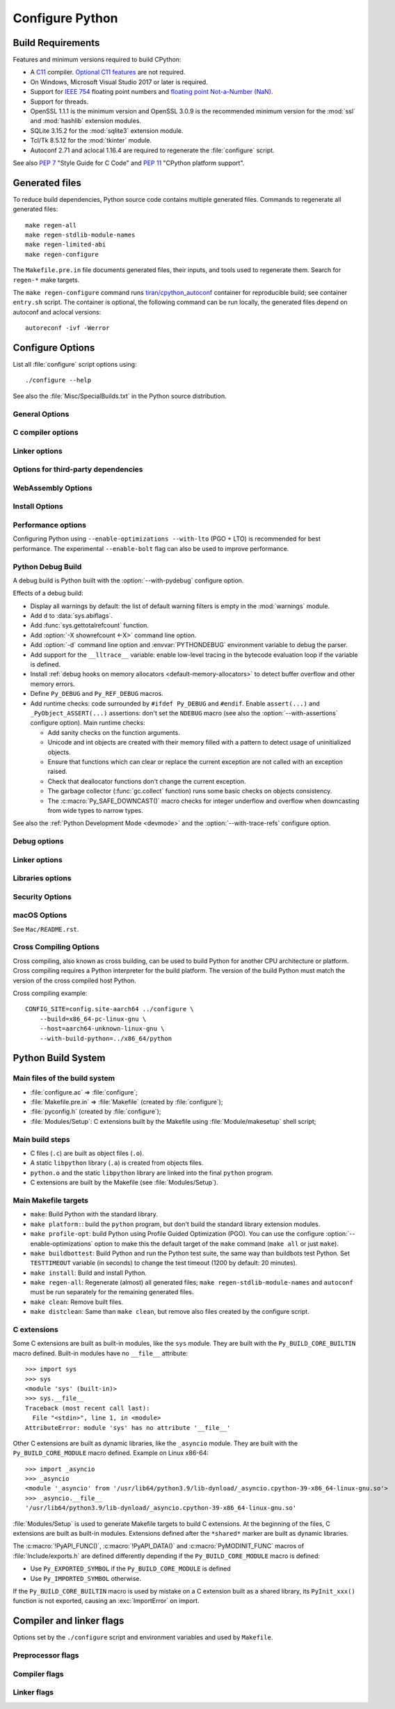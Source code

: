 ****************
Configure Python
****************

Build Requirements
==================

Features and minimum versions required to build CPython:

* A `C11 <https://en.cppreference.com/w/c/11>`_ compiler. `Optional C11
  features
  <https://en.wikipedia.org/wiki/C11_(C_standard_revision)#Optional_features>`_
  are not required.

* On Windows, Microsoft Visual Studio 2017 or later is required.

* Support for `IEEE 754 <https://en.wikipedia.org/wiki/IEEE_754>`_ floating
  point numbers and `floating point Not-a-Number (NaN)
  <https://en.wikipedia.org/wiki/NaN#Floating_point>`_.

* Support for threads.

* OpenSSL 1.1.1 is the minimum version and OpenSSL 3.0.9 is the recommended
  minimum version for the :mod:`ssl` and :mod:`hashlib` extension modules.

* SQLite 3.15.2 for the :mod:`sqlite3` extension module.

* Tcl/Tk 8.5.12 for the :mod:`tkinter` module.

* Autoconf 2.71 and aclocal 1.16.4 are required to regenerate the
  :file:`configure` script.

.. versionchanged:: 3.13:
   Autoconf 2.71, aclocal 1.16.4 and SQLite 3.15.2 are now required.

.. versionchanged:: 3.11
   C11 compiler, IEEE 754 and NaN support are now required.
   On Windows, Visual Studio 2017 or later is required.
   Tcl/Tk version 8.5.12 is now required for the :mod:`tkinter` module.

.. versionchanged:: 3.10
   OpenSSL 1.1.1 is now required.
   Require SQLite 3.7.15.

.. versionchanged:: 3.7
   Thread support and OpenSSL 1.0.2 are now required.

.. versionchanged:: 3.6
   Selected C99 features are now required, like ``<stdint.h>`` and ``static
   inline`` functions.

.. versionchanged:: 3.5
   On Windows, Visual Studio 2015 or later is now required.
   Tcl/Tk version 8.4 is now required.

.. versionchanged:: 3.1
   Tcl/Tk version 8.3.1 is now required.

See also :pep:`7` "Style Guide for C Code" and :pep:`11` "CPython platform
support".


Generated files
===============

To reduce build dependencies, Python source code contains multiple generated
files. Commands to regenerate all generated files::

    make regen-all
    make regen-stdlib-module-names
    make regen-limited-abi
    make regen-configure

The ``Makefile.pre.in`` file documents generated files, their inputs, and tools used
to regenerate them. Search for ``regen-*`` make targets.

The ``make regen-configure`` command runs `tiran/cpython_autoconf
<https://github.com/tiran/cpython_autoconf>`_ container for reproducible build;
see container ``entry.sh`` script. The container is optional, the following
command can be run locally, the generated files depend on autoconf and aclocal
versions::

    autoreconf -ivf -Werror


.. _configure-options:

Configure Options
=================

List all :file:`configure` script options using::

    ./configure --help

See also the :file:`Misc/SpecialBuilds.txt` in the Python source distribution.

General Options
---------------

.. cmdoption:: --enable-loadable-sqlite-extensions

   Support loadable extensions in the :mod:`_sqlite` extension module (default
   is no).

   See the :meth:`sqlite3.Connection.enable_load_extension` method of the
   :mod:`sqlite3` module.

   .. versionadded:: 3.6

.. cmdoption:: --disable-ipv6

   Disable IPv6 support (enabled by default if supported), see the
   :mod:`socket` module.

.. cmdoption:: --enable-big-digits=[15|30]

   Define the size in bits of Python :class:`int` digits: 15 or 30 bits.

   By default, the digit size is 30.

   Define the ``PYLONG_BITS_IN_DIGIT`` to ``15`` or ``30``.

   See :data:`sys.int_info.bits_per_digit <sys.int_info>`.

.. cmdoption:: --with-suffix=SUFFIX

   Set the Python executable suffix to *SUFFIX*.

   The default suffix is ``.exe`` on Windows and macOS (``python.exe``
   executable), ``.js`` on Emscripten node, ``.html`` on Emscripten browser,
   ``.wasm`` on WASI, and an empty string on other platforms (``python``
   executable).

   .. versionchanged:: 3.11
      The default suffix on WASM platform is one of ``.js``, ``.html``
      or ``.wasm``.

.. cmdoption:: --with-tzpath=<list of absolute paths separated by pathsep>

   Select the default time zone search path for :const:`zoneinfo.TZPATH`.
   See the :ref:`Compile-time configuration
   <zoneinfo_data_compile_time_config>` of the :mod:`zoneinfo` module.

   Default: ``/usr/share/zoneinfo:/usr/lib/zoneinfo:/usr/share/lib/zoneinfo:/etc/zoneinfo``.

   See :data:`os.pathsep` path separator.

   .. versionadded:: 3.9

.. cmdoption:: --without-decimal-contextvar

   Build the ``_decimal`` extension module using a thread-local context rather
   than a coroutine-local context (default), see the :mod:`decimal` module.

   See :const:`decimal.HAVE_CONTEXTVAR` and the :mod:`contextvars` module.

   .. versionadded:: 3.9

.. cmdoption:: --with-dbmliborder=<list of backend names>

   Override order to check db backends for the :mod:`dbm` module

   A valid value is a colon (``:``) separated string with the backend names:

   * ``ndbm``;
   * ``gdbm``;
   * ``bdb``.

.. cmdoption:: --without-c-locale-coercion

   Disable C locale coercion to a UTF-8 based locale (enabled by default).

   Don't define the ``PY_COERCE_C_LOCALE`` macro.

   See :envvar:`PYTHONCOERCECLOCALE` and the :pep:`538`.

.. cmdoption:: --without-freelists

   Disable all freelists except the empty tuple singleton.

   .. versionadded:: 3.11

.. cmdoption:: --with-platlibdir=DIRNAME

   Python library directory name (default is ``lib``).

   Fedora and SuSE use ``lib64`` on 64-bit platforms.

   See :data:`sys.platlibdir`.

   .. versionadded:: 3.9

.. cmdoption:: --with-wheel-pkg-dir=PATH

   Directory of wheel packages used by the :mod:`ensurepip` module
   (none by default).

   Some Linux distribution packaging policies recommend against bundling
   dependencies. For example, Fedora installs wheel packages in the
   ``/usr/share/python-wheels/`` directory and don't install the
   :mod:`ensurepip._bundled` package.

   .. versionadded:: 3.10

.. cmdoption:: --with-pkg-config=[check|yes|no]

   Whether configure should use :program:`pkg-config` to detect build
   dependencies.

   * ``check`` (default): :program:`pkg-config` is optional
   * ``yes``: :program:`pkg-config` is mandatory
   * ``no``: configure does not use :program:`pkg-config` even when present

   .. versionadded:: 3.11

.. cmdoption:: --enable-pystats

   Turn on internal Python performance statistics gathering.

   By default, statistics gathering is off. Use ``python3 -X pystats`` command
   or set ``PYTHONSTATS=1`` environment variable to turn on statistics
   gathering at Python startup.

   At Python exit, dump statistics if statistics gathering was on and not
   cleared.

   Effects:

   * Add :option:`-X pystats <-X>` command line option.
   * Add :envvar:`!PYTHONSTATS` environment variable.
   * Define the ``Py_STATS`` macro.
   * Add functions to the :mod:`sys` module:

     * :func:`!sys._stats_on`: Turns on statistics gathering.
     * :func:`!sys._stats_off`: Turns off statistics gathering.
     * :func:`!sys._stats_clear`: Clears the statistics.
     * :func:`!sys._stats_dump`: Dump statistics to file, and clears the statistics.

   The statistics will be dumped to a arbitrary (probably unique) file in
   ``/tmp/py_stats/`` (Unix) or ``C:\temp\py_stats\`` (Windows). If that
   directory does not exist, results will be printed on stderr.

   Use ``Tools/scripts/summarize_stats.py`` to read the stats.

   Statistics:

   * Opcode:

     * Specialization: success, failure, hit, deferred, miss, deopt, failures;
     * Execution count;
     * Pair count.

   * Call:

     * Inlined Python calls;
     * PyEval calls;
     * Frames pushed;
     * Frame object created;
     * Eval calls: vector, generator, legacy, function VECTORCALL, build class,
       slot, function "ex", API, method.

   * Object:

     * incref and decref;
     * interpreter incref and decref;
     * allocations: all, 512 bytes, 4 kiB, big;
     * free;
     * to/from free lists;
     * dictionary materialized/dematerialized;
     * type cache;
     * optimization attemps;
     * optimization traces created/executed;
     * uops executed.

   * Garbage collector:

     * Garbage collections;
     * Objects visited;
     * Objects collected.

   .. versionadded:: 3.11

.. cmdoption:: --disable-gil

   Enables **experimental** support for running Python without the
   :term:`global interpreter lock` (GIL).

   See :pep:`703` "Making the Global Interpreter Lock Optional in CPython".

   .. versionadded:: 3.13

.. cmdoption:: PKG_CONFIG

   Path to ``pkg-config`` utility.

.. cmdoption:: PKG_CONFIG_LIBDIR
.. cmdoption:: PKG_CONFIG_PATH

   ``pkg-config`` options.


C compiler options
------------------

.. cmdoption:: CC

   C compiler command.

.. cmdoption:: CFLAGS

   C compiler flags.

.. cmdoption:: CPP

   C preprocessor command.

.. cmdoption:: CPPFLAGS

   C preprocessor flags, e.g. ``-I<include dir>``.


Linker options
--------------

.. cmdoption:: LDFLAGS

   Linker flags, e.g. :samp:`-L{library_directory}`.

.. cmdoption:: LIBS

   Libraries to pass to the linker, e.g. :samp:`-l{library}`.

.. cmdoption:: MACHDEP

   Name for machine-dependent library files.


Options for third-party dependencies
------------------------------------

.. versionadded:: 3.11

.. cmdoption:: BZIP2_CFLAGS
.. cmdoption:: BZIP2_LIBS

   C compiler and linker flags to link Python to ``libbz2``, used by :mod:`bz2`
   module, overriding ``pkg-config``.

.. cmdoption:: CURSES_CFLAGS
.. cmdoption:: CURSES_LIBS

   C compiler and linker flags for ``libncurses`` or ``libncursesw``, used by
   :mod:`curses` module, overriding ``pkg-config``.

.. cmdoption:: GDBM_CFLAGS
.. cmdoption:: GDBM_LIBS

   C compiler and linker flags for ``gdbm``.

.. cmdoption:: LIBB2_CFLAGS
.. cmdoption:: LIBB2_LIBS

   C compiler and linker flags for ``libb2`` (:ref:`BLAKE2 <hashlib-blake2>`),
   used by :mod:`hashlib` module, overriding ``pkg-config``.

.. cmdoption:: LIBEDIT_CFLAGS
.. cmdoption:: LIBEDIT_LIBS

   C compiler and linker flags for ``libedit``, used by :mod:`readline` module,
   overriding ``pkg-config``.

.. cmdoption:: LIBFFI_CFLAGS
.. cmdoption:: LIBFFI_LIBS

   C compiler and linker flags for ``libffi``, used by :mod:`ctypes` module,
   overriding ``pkg-config``.

.. cmdoption:: LIBLZMA_CFLAGS
.. cmdoption:: LIBLZMA_LIBS

   C compiler and linker flags for ``liblzma``, used by :mod:`lzma` module,
   overriding ``pkg-config``.

.. cmdoption:: LIBREADLINE_CFLAGS
.. cmdoption:: LIBREADLINE_LIBS

   C compiler and linker flags for ``libreadline``, used by :mod:`readline`
   module, overriding ``pkg-config``.

.. cmdoption:: LIBSQLITE3_CFLAGS
.. cmdoption:: LIBSQLITE3_LIBS

   C compiler and linker flags for ``libsqlite3``, used by :mod:`sqlite3`
   module, overriding ``pkg-config``.

.. cmdoption:: LIBUUID_CFLAGS
.. cmdoption:: LIBUUID_LIBS

   C compiler and linker flags for ``liuuid``, used by :mod:`uuid` module,
   overriding ``pkg-config``.

.. cmdoption:: PANEL_CFLAGS
.. cmdoption:: PANEL_LIBS

   C compiler and Linker flags for PANEL, overriding ``pkg-config``.

   C compiler and linker flags for ``libpanel`` or ``libpanelw``, used by
   :mod:`curses.panel` module, overriding ``pkg-config``.

.. cmdoption:: TCLTK_CFLAGS
.. cmdoption:: TCLTK_LIBS

   C compiler and linker flags for TCLTK, overriding ``pkg-config``.

.. cmdoption:: ZLIB_CFLAGS
.. cmdoption:: ZLIB_LIBS

   C compiler and linker flags for ``libzlib``, used by :mod:`gzip` module,
   overriding ``pkg-config``.


WebAssembly Options
-------------------

.. cmdoption:: --with-emscripten-target=[browser|node]

   Set build flavor for ``wasm32-emscripten``.

   * ``browser`` (default): preload minimal stdlib, default MEMFS.
   * ``node``: NODERAWFS and pthread support.

   .. versionadded:: 3.11

.. cmdoption:: --enable-wasm-dynamic-linking

   Turn on dynamic linking support for WASM.

   Dynamic linking enables ``dlopen``. File size of the executable
   increases due to limited dead code elimination and additional features.

   .. versionadded:: 3.11

.. cmdoption:: --enable-wasm-pthreads

   Turn on pthreads support for WASM.

   .. versionadded:: 3.11


Install Options
---------------

.. cmdoption:: --prefix=PREFIX

   Install architecture-independent files in PREFIX. On Unix, it
   defaults to :file:`/usr/local`.

   This value can be retrieved at runtime using :data:`sys.prefix`.

   As an example, one can use ``--prefix="$HOME/.local/"`` to install
   a Python in its home directory.

.. cmdoption:: --exec-prefix=EPREFIX

   Install architecture-dependent files in EPREFIX, defaults to :option:`--prefix`.

   This value can be retrieved at runtime using :data:`sys.exec_prefix`.

.. cmdoption:: --disable-test-modules

   Don't build nor install test modules, like the :mod:`test` package or the
   :mod:`_testcapi` extension module (built and installed by default).

   .. versionadded:: 3.10

.. cmdoption:: --with-ensurepip=[upgrade|install|no]

   Select the :mod:`ensurepip` command run on Python installation:

   * ``upgrade`` (default): run ``python -m ensurepip --altinstall --upgrade``
     command.
   * ``install``: run ``python -m ensurepip --altinstall`` command;
   * ``no``: don't run ensurepip;

   .. versionadded:: 3.6


Performance options
-------------------

Configuring Python using ``--enable-optimizations --with-lto`` (PGO + LTO) is
recommended for best performance. The experimental ``--enable-bolt`` flag can
also be used to improve performance.

.. cmdoption:: --enable-optimizations

   Enable Profile Guided Optimization (PGO) using :envvar:`PROFILE_TASK`
   (disabled by default).

   The C compiler Clang requires ``llvm-profdata`` program for PGO. On
   macOS, GCC also requires it: GCC is just an alias to Clang on macOS.

   Disable also semantic interposition in libpython if ``--enable-shared`` and
   GCC is used: add ``-fno-semantic-interposition`` to the compiler and linker
   flags.

   .. versionadded:: 3.6

   .. versionchanged:: 3.10
      Use ``-fno-semantic-interposition`` on GCC.

.. envvar:: PROFILE_TASK

   Environment variable used in the Makefile: Python command line arguments for
   the PGO generation task.

   Default: ``-m test --pgo --timeout=$(TESTTIMEOUT)``.

   .. versionadded:: 3.8

.. cmdoption:: --with-lto=[full|thin|no|yes]

   Enable Link Time Optimization (LTO) in any build (disabled by default).

   The C compiler Clang requires ``llvm-ar`` for LTO (``ar`` on macOS), as well
   as an LTO-aware linker (``ld.gold`` or ``lld``).

   .. versionadded:: 3.6

   .. versionadded:: 3.11
      To use ThinLTO feature, use ``--with-lto=thin`` on Clang.

   .. versionchanged:: 3.12
      Use ThinLTO as the default optimization policy on Clang if the compiler accepts the flag.

.. cmdoption:: --enable-bolt

   Enable usage of the `BOLT post-link binary optimizer
   <https://github.com/llvm/llvm-project/tree/main/bolt>`_ (disabled by
   default).

   BOLT is part of the LLVM project but is not always included in their binary
   distributions. This flag requires that ``llvm-bolt`` and ``merge-fdata``
   are available.

   BOLT is still a fairly new project so this flag should be considered
   experimental for now. Because this tool operates on machine code its success
   is dependent on a combination of the build environment + the other
   optimization configure args + the CPU architecture, and not all combinations
   are supported.
   BOLT versions before LLVM 16 are known to crash BOLT under some scenarios.
   Use of LLVM 16 or newer for BOLT optimization is strongly encouraged.

   The :envvar:`!BOLT_INSTRUMENT_FLAGS` and :envvar:`!BOLT_APPLY_FLAGS`
   :program:`configure` variables can be defined to override the default set of
   arguments for :program:`llvm-bolt` to instrument and apply BOLT data to
   binaries, respectively.

   .. versionadded:: 3.12

.. cmdoption:: BOLT_APPLY_FLAGS

   Arguments to ``llvm-bolt`` when creating a `BOLT optimized binary
   <https://github.com/facebookarchive/BOLT>`_.

   .. versionadded:: 3.12

.. cmdoption:: BOLT_INSTRUMENT_FLAGS

   Arguments to ``llvm-bolt`` when instrumenting binaries.

   .. versionadded:: 3.12

.. cmdoption:: --with-computed-gotos

   Enable computed gotos in evaluation loop (enabled by default on supported
   compilers).

.. cmdoption:: --without-pymalloc

   Disable the specialized Python memory allocator :ref:`pymalloc <pymalloc>`
   (enabled by default).

   See also :envvar:`PYTHONMALLOC` environment variable.

.. cmdoption:: --without-doc-strings

   Disable static documentation strings to reduce the memory footprint (enabled
   by default). Documentation strings defined in Python are not affected.

   Don't define the ``WITH_DOC_STRINGS`` macro.

   See the ``PyDoc_STRVAR()`` macro.

.. cmdoption:: --enable-profiling

   Enable C-level code profiling with ``gprof`` (disabled by default).

.. cmdoption:: --with-strict-overflow

   Add ``-fstrict-overflow`` to the C compiler flags (by default we add
   ``-fno-strict-overflow`` instead).


.. _debug-build:

Python Debug Build
------------------

A debug build is Python built with the :option:`--with-pydebug` configure
option.

Effects of a debug build:

* Display all warnings by default: the list of default warning filters is empty
  in the :mod:`warnings` module.
* Add ``d`` to :data:`sys.abiflags`.
* Add :func:`sys.gettotalrefcount` function.
* Add :option:`-X showrefcount <-X>` command line option.
* Add :option:`-d` command line option and :envvar:`PYTHONDEBUG` environment
  variable to debug the parser.
* Add support for the ``__lltrace__`` variable: enable low-level tracing in the
  bytecode evaluation loop if the variable is defined.
* Install :ref:`debug hooks on memory allocators <default-memory-allocators>`
  to detect buffer overflow and other memory errors.
* Define ``Py_DEBUG`` and ``Py_REF_DEBUG`` macros.
* Add runtime checks: code surrounded by ``#ifdef Py_DEBUG`` and ``#endif``.
  Enable ``assert(...)`` and ``_PyObject_ASSERT(...)`` assertions: don't set
  the ``NDEBUG`` macro (see also the :option:`--with-assertions` configure
  option). Main runtime checks:

  * Add sanity checks on the function arguments.
  * Unicode and int objects are created with their memory filled with a pattern
    to detect usage of uninitialized objects.
  * Ensure that functions which can clear or replace the current exception are
    not called with an exception raised.
  * Check that deallocator functions don't change the current exception.
  * The garbage collector (:func:`gc.collect` function) runs some basic checks
    on objects consistency.
  * The :c:macro:`Py_SAFE_DOWNCAST()` macro checks for integer underflow and
    overflow when downcasting from wide types to narrow types.

See also the :ref:`Python Development Mode <devmode>` and the
:option:`--with-trace-refs` configure option.

.. versionchanged:: 3.8
   Release builds and debug builds are now ABI compatible: defining the
   ``Py_DEBUG`` macro no longer implies the ``Py_TRACE_REFS`` macro (see the
   :option:`--with-trace-refs` option).


Debug options
-------------

.. cmdoption:: --with-pydebug

   :ref:`Build Python in debug mode <debug-build>`: define the ``Py_DEBUG``
   macro (disabled by default).

.. cmdoption:: --with-trace-refs

   Enable tracing references for debugging purpose (disabled by default).

   Effects:

   * Define the ``Py_TRACE_REFS`` macro.
   * Add :func:`sys.getobjects` function.
   * Add :envvar:`PYTHONDUMPREFS` environment variable.

   The :envvar:`PYTHONDUMPREFS` environment variable can be used to dump
   objects and reference counts still alive at Python exit.

   :ref:`Statically allocated objects <static-types>` are not traced.

   .. versionchanged:: 3.13
      This build is now ABI compatible with release build and :ref:`debug build
      <debug-build>`.

   .. versionadded:: 3.8

.. cmdoption:: --with-assertions

   Build with C assertions enabled (default is no): ``assert(...);`` and
   ``_PyObject_ASSERT(...);``.

   If set, the ``NDEBUG`` macro is not defined in the :envvar:`OPT` compiler
   variable.

   See also the :option:`--with-pydebug` option (:ref:`debug build
   <debug-build>`) which also enables assertions.

   .. versionadded:: 3.6

.. cmdoption:: --with-valgrind

   Enable Valgrind support (default is no).

.. cmdoption:: --with-dtrace

   Enable DTrace support (default is no).

   See :ref:`Instrumenting CPython with DTrace and SystemTap
   <instrumentation>`.

   .. versionadded:: 3.6

.. cmdoption:: --with-address-sanitizer

   Enable AddressSanitizer memory error detector, ``asan`` (default is no).

   .. versionadded:: 3.6

.. cmdoption:: --with-memory-sanitizer

   Enable MemorySanitizer allocation error detector, ``msan`` (default is no).

   .. versionadded:: 3.6

.. cmdoption:: --with-undefined-behavior-sanitizer

   Enable UndefinedBehaviorSanitizer undefined behaviour detector, ``ubsan``
   (default is no).

   .. versionadded:: 3.6


Linker options
--------------

.. cmdoption:: --enable-shared

   Enable building a shared Python library: ``libpython`` (default is no).

.. cmdoption:: --without-static-libpython

   Do not build ``libpythonMAJOR.MINOR.a`` and do not install ``python.o``
   (built and enabled by default).

   .. versionadded:: 3.10


Libraries options
-----------------

.. cmdoption:: --with-libs='lib1 ...'

   Link against additional libraries (default is no).

.. cmdoption:: --with-system-expat

   Build the :mod:`pyexpat` module using an installed ``expat`` library
   (default is no).

.. cmdoption:: --with-system-libmpdec

   Build the ``_decimal`` extension module using an installed ``mpdec``
   library, see the :mod:`decimal` module (default is no).

   .. versionadded:: 3.3

.. cmdoption:: --with-readline=editline

   Use ``editline`` library for backend of the :mod:`readline` module.

   Define the ``WITH_EDITLINE`` macro.

   .. versionadded:: 3.10

.. cmdoption:: --without-readline

   Don't build the :mod:`readline` module (built by default).

   Don't define the ``HAVE_LIBREADLINE`` macro.

   .. versionadded:: 3.10

.. cmdoption:: --with-libm=STRING

   Override ``libm`` math library to *STRING* (default is system-dependent).

.. cmdoption:: --with-libc=STRING

   Override ``libc`` C library to *STRING* (default is system-dependent).

.. cmdoption:: --with-openssl=DIR

   Root of the OpenSSL directory.

   .. versionadded:: 3.7

.. cmdoption:: --with-openssl-rpath=[no|auto|DIR]

   Set runtime library directory (rpath) for OpenSSL libraries:

   * ``no`` (default): don't set rpath;
   * ``auto``: auto-detect rpath from :option:`--with-openssl` and
     ``pkg-config``;
   * *DIR*: set an explicit rpath.

   .. versionadded:: 3.10


Security Options
----------------

.. cmdoption:: --with-hash-algorithm=[fnv|siphash13|siphash24]

   Select hash algorithm for use in ``Python/pyhash.c``:

   * ``siphash13`` (default);
   * ``siphash24``;
   * ``fnv``.

   .. versionadded:: 3.4

   .. versionadded:: 3.11
      ``siphash13`` is added and it is the new default.

.. cmdoption:: --with-builtin-hashlib-hashes=md5,sha1,sha256,sha512,sha3,blake2

   Built-in hash modules:

   * ``md5``;
   * ``sha1``;
   * ``sha256``;
   * ``sha512``;
   * ``sha3`` (with shake);
   * ``blake2``.

   .. versionadded:: 3.9

.. cmdoption:: --with-ssl-default-suites=[python|openssl|STRING]

   Override the OpenSSL default cipher suites string:

   * ``python`` (default): use Python's preferred selection;
   * ``openssl``: leave OpenSSL's defaults untouched;
   * *STRING*: use a custom string

   See the :mod:`ssl` module.

   .. versionadded:: 3.7

   .. versionchanged:: 3.10

      The settings ``python`` and *STRING* also set TLS 1.2 as minimum
      protocol version.

macOS Options
-------------

See ``Mac/README.rst``.

.. cmdoption:: --enable-universalsdk
.. cmdoption:: --enable-universalsdk=SDKDIR

   Create a universal binary build. *SDKDIR* specifies which macOS SDK should
   be used to perform the build (default is no).

.. cmdoption:: --enable-framework
.. cmdoption:: --enable-framework=INSTALLDIR

   Create a Python.framework rather than a traditional Unix install. Optional
   *INSTALLDIR* specifies the installation path (default is no).

.. cmdoption:: --with-universal-archs=ARCH

   Specify the kind of universal binary that should be created. This option is
   only valid when :option:`--enable-universalsdk` is set.

   Options:

   * ``universal2``;
   * ``32-bit``;
   * ``64-bit``;
   * ``3-way``;
   * ``intel``;
   * ``intel-32``;
   * ``intel-64``;
   * ``all``.

.. cmdoption:: --with-framework-name=FRAMEWORK

   Specify the name for the python framework on macOS only valid when
   :option:`--enable-framework` is set (default: ``Python``).


Cross Compiling Options
-----------------------

Cross compiling, also known as cross building, can be used to build Python
for another CPU architecture or platform. Cross compiling requires a Python
interpreter for the build platform. The version of the build Python must match
the version of the cross compiled host Python.

.. cmdoption:: --build=BUILD

   configure for building on BUILD, usually guessed by :program:`config.guess`.

.. cmdoption:: --host=HOST

   cross-compile to build programs to run on HOST (target platform)

.. cmdoption:: --with-build-python=path/to/python

   path to build ``python`` binary for cross compiling

   .. versionadded:: 3.11

.. cmdoption:: CONFIG_SITE=file

   An environment variable that points to a file with configure overrides.

   Example *config.site* file::

      # config.site-aarch64
      ac_cv_buggy_getaddrinfo=no
      ac_cv_file__dev_ptmx=yes
      ac_cv_file__dev_ptc=no

.. cmdoption:: HOSTRUNNER

   Program to run CPython for the host platform for cross-compilation.

   .. versionadded:: 3.11


Cross compiling example::

   CONFIG_SITE=config.site-aarch64 ../configure \
       --build=x86_64-pc-linux-gnu \
       --host=aarch64-unknown-linux-gnu \
       --with-build-python=../x86_64/python


Python Build System
===================

Main files of the build system
------------------------------

* :file:`configure.ac` => :file:`configure`;
* :file:`Makefile.pre.in` => :file:`Makefile` (created by :file:`configure`);
* :file:`pyconfig.h` (created by :file:`configure`);
* :file:`Modules/Setup`: C extensions built by the Makefile using
  :file:`Module/makesetup` shell script;

Main build steps
----------------

* C files (``.c``) are built as object files (``.o``).
* A static ``libpython`` library (``.a``) is created from objects files.
* ``python.o`` and the static ``libpython`` library are linked into the
  final ``python`` program.
* C extensions are built by the Makefile (see :file:`Modules/Setup`).

Main Makefile targets
---------------------

* ``make``: Build Python with the standard library.
* ``make platform:``: build the ``python`` program, but don't build the
  standard library extension modules.
* ``make profile-opt``: build Python using Profile Guided Optimization (PGO).
  You can use the configure :option:`--enable-optimizations` option to make
  this the default target of the ``make`` command (``make all`` or just
  ``make``).
* ``make buildbottest``: Build Python and run the Python test suite, the same
  way than buildbots test Python. Set ``TESTTIMEOUT`` variable (in seconds)
  to change the test timeout (1200 by default: 20 minutes).
* ``make install``: Build and install Python.
* ``make regen-all``: Regenerate (almost) all generated files;
  ``make regen-stdlib-module-names`` and ``autoconf`` must be run separately
  for the remaining generated files.
* ``make clean``: Remove built files.
* ``make distclean``: Same than ``make clean``, but remove also files created
  by the configure script.

C extensions
------------

Some C extensions are built as built-in modules, like the ``sys`` module.
They are built with the ``Py_BUILD_CORE_BUILTIN`` macro defined.
Built-in modules have no ``__file__`` attribute::

    >>> import sys
    >>> sys
    <module 'sys' (built-in)>
    >>> sys.__file__
    Traceback (most recent call last):
      File "<stdin>", line 1, in <module>
    AttributeError: module 'sys' has no attribute '__file__'

Other C extensions are built as dynamic libraries, like the ``_asyncio`` module.
They are built with the ``Py_BUILD_CORE_MODULE`` macro defined.
Example on Linux x86-64::

    >>> import _asyncio
    >>> _asyncio
    <module '_asyncio' from '/usr/lib64/python3.9/lib-dynload/_asyncio.cpython-39-x86_64-linux-gnu.so'>
    >>> _asyncio.__file__
    '/usr/lib64/python3.9/lib-dynload/_asyncio.cpython-39-x86_64-linux-gnu.so'

:file:`Modules/Setup` is used to generate Makefile targets to build C extensions.
At the beginning of the files, C extensions are built as built-in modules.
Extensions defined after the ``*shared*`` marker are built as dynamic libraries.

The :c:macro:`!PyAPI_FUNC()`, :c:macro:`!PyAPI_DATA()` and
:c:macro:`PyMODINIT_FUNC` macros of :file:`Include/exports.h` are defined
differently depending if the ``Py_BUILD_CORE_MODULE`` macro is defined:

* Use ``Py_EXPORTED_SYMBOL`` if the ``Py_BUILD_CORE_MODULE`` is defined
* Use ``Py_IMPORTED_SYMBOL`` otherwise.

If the ``Py_BUILD_CORE_BUILTIN`` macro is used by mistake on a C extension
built as a shared library, its ``PyInit_xxx()`` function is not exported,
causing an :exc:`ImportError` on import.


Compiler and linker flags
=========================

Options set by the ``./configure`` script and environment variables and used by
``Makefile``.

Preprocessor flags
------------------

.. envvar:: CONFIGURE_CPPFLAGS

   Value of :envvar:`CPPFLAGS` variable passed to the ``./configure`` script.

   .. versionadded:: 3.6

.. envvar:: CPPFLAGS

   (Objective) C/C++ preprocessor flags, e.g. ``-I<include dir>`` if you have
   headers in a nonstandard directory ``<include dir>``.

   Both :envvar:`CPPFLAGS` and :envvar:`LDFLAGS` need to contain the shell's
   value to be able to build extension modules using the
   directories specified in the environment variables.

.. envvar:: BASECPPFLAGS

   .. versionadded:: 3.4

.. envvar:: PY_CPPFLAGS

   Extra preprocessor flags added for building the interpreter object files.

   Default: ``$(BASECPPFLAGS) -I. -I$(srcdir)/Include $(CONFIGURE_CPPFLAGS) $(CPPFLAGS)``.

   .. versionadded:: 3.2

Compiler flags
--------------

.. envvar:: CC

   C compiler command.

   Example: ``gcc -pthread``.

.. envvar:: CXX

   C++ compiler command.

   Example: ``g++ -pthread``.

.. envvar:: CFLAGS

   C compiler flags.

.. envvar:: CFLAGS_NODIST

   :envvar:`CFLAGS_NODIST` is used for building the interpreter and stdlib C
   extensions.  Use it when a compiler flag should *not* be part of
   :envvar:`CFLAGS` once Python is installed (:gh:`65320`).

   In particular, :envvar:`CFLAGS` should not contain:

   * the compiler flag ``-I`` (for setting the search path for include files).
     The ``-I`` flags are processed from left to right, and any flags in
     :envvar:`CFLAGS` would take precedence over user- and package-supplied ``-I``
     flags.

   * hardening flags such as ``-Werror`` because distributions cannot control
     whether packages installed by users conform to such heightened
     standards.

   .. versionadded:: 3.5

.. envvar:: COMPILEALL_OPTS

   Options passed to the :mod:`compileall` command line when building PYC files
   in ``make install``. Default: ``-j0``.

   .. versionadded:: 3.12

.. envvar:: EXTRA_CFLAGS

   Extra C compiler flags.

.. envvar:: CONFIGURE_CFLAGS

   Value of :envvar:`CFLAGS` variable passed to the ``./configure``
   script.

   .. versionadded:: 3.2

.. envvar:: CONFIGURE_CFLAGS_NODIST

   Value of :envvar:`CFLAGS_NODIST` variable passed to the ``./configure``
   script.

   .. versionadded:: 3.5

.. envvar:: BASECFLAGS

   Base compiler flags.

.. envvar:: OPT

   Optimization flags.

.. envvar:: CFLAGS_ALIASING

   Strict or non-strict aliasing flags used to compile ``Python/dtoa.c``.

   .. versionadded:: 3.7

.. envvar:: CCSHARED

   Compiler flags used to build a shared library.

   For example, ``-fPIC`` is used on Linux and on BSD.

.. envvar:: CFLAGSFORSHARED

   Extra C flags added for building the interpreter object files.

   Default: ``$(CCSHARED)`` when :option:`--enable-shared` is used, or an empty
   string otherwise.

.. envvar:: PY_CFLAGS

   Default: ``$(BASECFLAGS) $(OPT) $(CONFIGURE_CFLAGS) $(CFLAGS) $(EXTRA_CFLAGS)``.

.. envvar:: PY_CFLAGS_NODIST

   Default: ``$(CONFIGURE_CFLAGS_NODIST) $(CFLAGS_NODIST) -I$(srcdir)/Include/internal``.

   .. versionadded:: 3.5

.. envvar:: PY_STDMODULE_CFLAGS

   C flags used for building the interpreter object files.

   Default: ``$(PY_CFLAGS) $(PY_CFLAGS_NODIST) $(PY_CPPFLAGS) $(CFLAGSFORSHARED)``.

   .. versionadded:: 3.7

.. envvar:: PY_CORE_CFLAGS

   Default: ``$(PY_STDMODULE_CFLAGS) -DPy_BUILD_CORE``.

   .. versionadded:: 3.2

.. envvar:: PY_BUILTIN_MODULE_CFLAGS

   Compiler flags to build a standard library extension module as a built-in
   module, like the :mod:`posix` module.

   Default: ``$(PY_STDMODULE_CFLAGS) -DPy_BUILD_CORE_BUILTIN``.

   .. versionadded:: 3.8

.. envvar:: PURIFY

   Purify command. Purify is a memory debugger program.

   Default: empty string (not used).


Linker flags
------------

.. envvar:: LINKCC

   Linker command used to build programs like ``python`` and ``_testembed``.

   Default: ``$(PURIFY) $(CC)``.

.. envvar:: CONFIGURE_LDFLAGS

   Value of :envvar:`LDFLAGS` variable passed to the ``./configure`` script.

   Avoid assigning :envvar:`CFLAGS`, :envvar:`LDFLAGS`, etc. so users can use
   them on the command line to append to these values without stomping the
   pre-set values.

   .. versionadded:: 3.2

.. envvar:: LDFLAGS_NODIST

   :envvar:`LDFLAGS_NODIST` is used in the same manner as
   :envvar:`CFLAGS_NODIST`.  Use it when a linker flag should *not* be part of
   :envvar:`LDFLAGS` once Python is installed (:gh:`65320`).

   In particular, :envvar:`LDFLAGS` should not contain:

   * the compiler flag ``-L`` (for setting the search path for libraries).
     The ``-L`` flags are processed from left to right, and any flags in
     :envvar:`LDFLAGS` would take precedence over user- and package-supplied ``-L``
     flags.

.. envvar:: CONFIGURE_LDFLAGS_NODIST

   Value of :envvar:`LDFLAGS_NODIST` variable passed to the ``./configure``
   script.

   .. versionadded:: 3.8

.. envvar:: LDFLAGS

   Linker flags, e.g. ``-L<lib dir>`` if you have libraries in a nonstandard
   directory ``<lib dir>``.

   Both :envvar:`CPPFLAGS` and :envvar:`LDFLAGS` need to contain the shell's
   value to be able to build extension modules using the
   directories specified in the environment variables.

.. envvar:: LIBS

   Linker flags to pass libraries to the linker when linking the Python
   executable.

   Example: ``-lrt``.

.. envvar:: LDSHARED

   Command to build a shared library.

   Default: ``@LDSHARED@ $(PY_LDFLAGS)``.

.. envvar:: BLDSHARED

   Command to build ``libpython`` shared library.

   Default: ``@BLDSHARED@ $(PY_CORE_LDFLAGS)``.

.. envvar:: PY_LDFLAGS

   Default: ``$(CONFIGURE_LDFLAGS) $(LDFLAGS)``.

.. envvar:: PY_LDFLAGS_NODIST

   Default: ``$(CONFIGURE_LDFLAGS_NODIST) $(LDFLAGS_NODIST)``.

   .. versionadded:: 3.8

.. envvar:: PY_CORE_LDFLAGS

   Linker flags used for building the interpreter object files.

   .. versionadded:: 3.8
